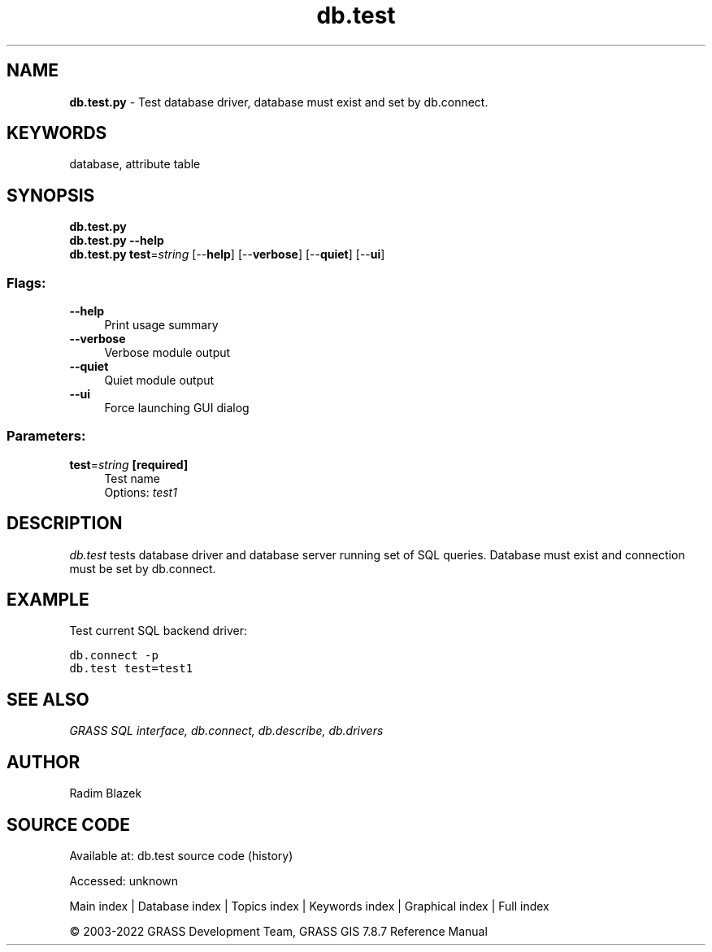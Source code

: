 .TH db.test 1 "" "GRASS 7.8.7" "GRASS GIS User's Manual"
.SH NAME
\fI\fBdb.test.py\fR\fR  \- Test database driver, database must exist and set by db.connect.
.SH KEYWORDS
database, attribute table
.SH SYNOPSIS
\fBdb.test.py\fR
.br
\fBdb.test.py \-\-help\fR
.br
\fBdb.test.py\fR \fBtest\fR=\fIstring\fR  [\-\-\fBhelp\fR]  [\-\-\fBverbose\fR]  [\-\-\fBquiet\fR]  [\-\-\fBui\fR]
.SS Flags:
.IP "\fB\-\-help\fR" 4m
.br
Print usage summary
.IP "\fB\-\-verbose\fR" 4m
.br
Verbose module output
.IP "\fB\-\-quiet\fR" 4m
.br
Quiet module output
.IP "\fB\-\-ui\fR" 4m
.br
Force launching GUI dialog
.SS Parameters:
.IP "\fBtest\fR=\fIstring\fR \fB[required]\fR" 4m
.br
Test name
.br
Options: \fItest1\fR
.SH DESCRIPTION
\fIdb.test\fR tests database driver and database server running
set of SQL queries. Database must exist and connection must be set
by db.connect.
.SH EXAMPLE
Test current SQL backend driver:
.PP
.br
.nf
\fC
db.connect \-p
db.test test=test1
\fR
.fi
.SH SEE ALSO
\fI
GRASS SQL interface,
db.connect,
db.describe,
db.drivers
\fR
.SH AUTHOR
Radim Blazek
.SH SOURCE CODE
.PP
Available at:
db.test source code
(history)
.PP
Accessed: unknown
.PP
Main index |
Database index |
Topics index |
Keywords index |
Graphical index |
Full index
.PP
© 2003\-2022
GRASS Development Team,
GRASS GIS 7.8.7 Reference Manual

